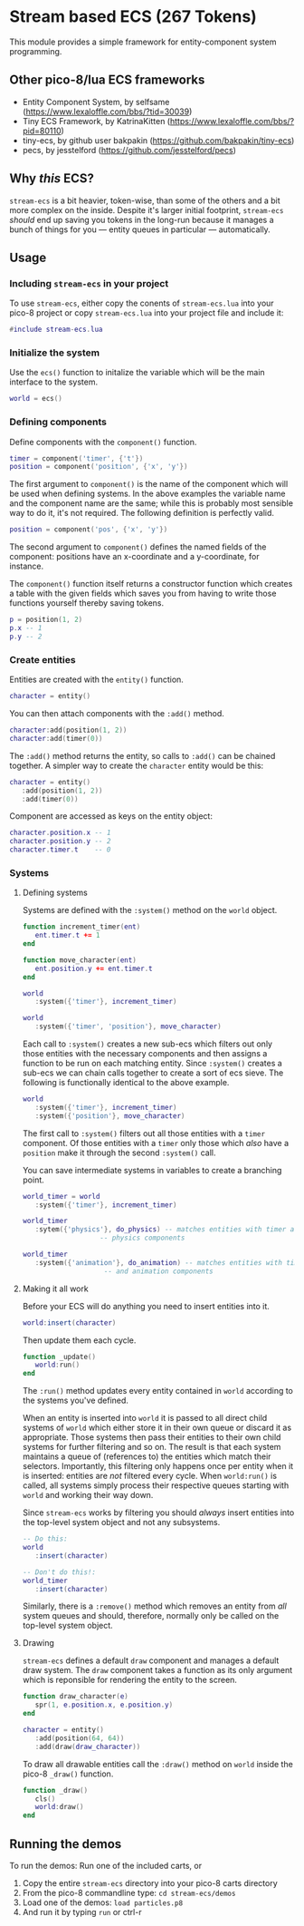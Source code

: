 * Stream based ECS (267 Tokens)

This module provides a simple framework for entity-component system
programming.

** Other pico-8/lua ECS frameworks
   * Entity Component System, by selfsame
     (https://www.lexaloffle.com/bbs/?tid=30039)
   * Tiny ECS Framework, by KatrinaKitten
     (https://www.lexaloffle.com/bbs/?pid=80110)
   * tiny-ecs, by github user bakpakin
     (https://github.com/bakpakin/tiny-ecs)
   * pecs, by jesstelford (https://github.com/jesstelford/pecs)

** Why /this/ ECS?
   ~stream-ecs~ is a bit heavier, token-wise, than some of the others
   and a bit more complex on the inside. Despite it's larger initial
   footprint, ~stream-ecs~ /should/ end up saving you tokens in the
   long-run because it manages a bunch of things for you --- entity
   queues in particular --- automatically.
   
** Usage
*** Including ~stream-ecs~ in your project
   To use ~stream-ecs~, either copy the conents of ~stream-ecs.lua~
   into your pico-8 project or copy ~stream-ecs.lua~ into your project
   file and include it:

   #+begin_src lua
#include stream-ecs.lua
   #+end_src
   
*** Initialize the system   
    Use the ~ecs()~ function to initalize the variable which will be
    the main interface to the system.

    #+begin_src lua
world = ecs()
    #+end_src
    
*** Defining components    
    Define components with the ~component()~ function.

    #+begin_src lua
timer = component('timer', {'t'})
position = component('position', {'x', 'y'})
    #+end_src
    
    The first argument to ~component()~ is the name of the component
    which will be used when defining systems. In the above examples
    the variable name and the component name are the same; while this
    is probably most sensible way to do it, it's not required. The
    following definition is perfectly valid.

    #+begin_src lua
position = component('pos', {'x', 'y'})
    #+end_src

    The second argument to ~component()~ defines the named fields of
    the component: positions have an x-coordinate and a y-coordinate,
    for instance.
    
    The ~component()~ function itself returns a constructor function
    which creates a table with the given fields which saves you from
    having to write those functions yourself thereby saving tokens.

    #+begin_src lua
p = position(1, 2)
p.x -- 1
p.y -- 2
    #+end_src

*** Create entities
    Entities are created with the ~entity()~ function.

    #+begin_src lua
character = entity()
    #+end_src
    
    You can then attach components with the ~:add()~ method.

    #+begin_src lua
character:add(position(1, 2))
character:add(timer(0))
    #+end_src
    
    The ~:add()~ method returns the entity, so calls to ~:add()~ can be
    chained together. A simpler way to create the ~character~ entity
    would be this:

    #+begin_src lua
character = entity()
   :add(position(1, 2))
   :add(timer(0))
    #+end_src
    
    Component are accessed as keys on the entity object:

    #+begin_src lua
character.position.x -- 1
character.position.y -- 2
character.timer.t    -- 0
    #+end_src

*** Systems
**** Defining systems
    Systems are defined with the ~:system()~ method on the ~world~ object.

    #+begin_src lua
function increment_timer(ent)
   ent.timer.t += 1
end

function move_character(ent)
   ent.position.y += ent.timer.t
end

world
   :system({'timer'}, increment_timer)
   
world
   :system({'timer', 'position'}, move_character)
    #+end_src

    Each call to ~:system()~ creates a new sub-ecs which filters out
    only those entities with the necessary components and then assigns
    a function to be run on each matching entity. Since ~:system()~
    creates a sub-ecs we can chain calls together to create a sort of
    ecs sieve. The following is functionally identical to the above
    example.

    #+begin_src lua
world
   :system({'timer'}, increment_timer)
   :system({'position'}, move_character)
    #+end_src

    The first call to ~:system()~ filters out all those entities with
    a ~timer~ component. Of those entities with a ~timer~ only those
    which /also/ have a ~position~ make it through the second
    ~:system()~ call.
    
    You can save intermediate systems in variables to create a
    branching point.

    #+begin_src lua
world_timer = world
   :system({'timer'}, increment_timer)

world_timer
   :sytem({'physics'}, do_physics) -- matches entities with timer and
				   -- physics components

world_timer
   :system({'animation'}, do_animation) -- matches entities with timer
					-- and animation components
    #+end_src
    
**** Making it all work
     Before your ECS will do anything you need to insert entities into
     it.

    #+begin_src lua
world:insert(character)
    #+end_src
    
    Then update them each cycle.

    #+begin_src lua
function _update()
   world:run()
end
    #+end_src
    
    The ~:run()~ method updates every entity contained in ~world~
    according to the systems you've defined.

    When an entity is inserted into ~world~ it is passed to all direct
    child systems of ~world~ which either store it in their own queue
    or discard it as appropriate. Those systems then pass their
    entities to their own child systems for further filtering and so
    on. The result is that each system maintains a queue of
    (references to) the entities which match their
    selectors. Importantly, this filtering only happens once per
    entity when it is inserted: entities are /not/ filtered every
    cycle. When ~world:run()~ is called, all systems simply process their
    respective queues starting with ~world~ and working their way down.
    
    Since ~stream-ecs~ works by filtering you should /always/ insert
    entities into the top-level system object and not any subsystems.

    #+begin_src lua
-- Do this:
world
   :insert(character)

-- Don't do this!:
world_timer
   :insert(character)
    #+end_src

    Similarly, there is a ~:remove()~ method which removes an entity
    from /all/ system queues and should, therefore, normally only be
    called on the top-level system object.
**** Drawing
     ~stream-ecs~ defines a default ~draw~ component and manages a
     default draw system. The ~draw~ component takes a function as its
     only argument which is reponsible for rendering the entity to the screen.

     #+begin_src lua
function draw_character(e)
   spr(1, e.position.x, e.position.y)
end

character = entity()
   :add(position(64, 64))
   :add(draw(draw_character))
     #+end_src
     
     To draw all drawable entities call the ~:draw()~ method on
     ~world~ inside the pico-8 ~_draw()~ function.

     #+begin_src lua
function _draw()
   cls()
   world:draw()
end
     #+end_src
     
** Running the demos
   To run the demos: 
   Run one of the included carts, or
   1. Copy the entire ~stream-ecs~ directory into your pico-8 carts
      directory
   2. From the pico-8 commandline type: ~cd stream-ecs/demos~
   3. Load one of the demos: ~load particles.p8~
   4. And run it by typing ~run~ or ctrl-r
